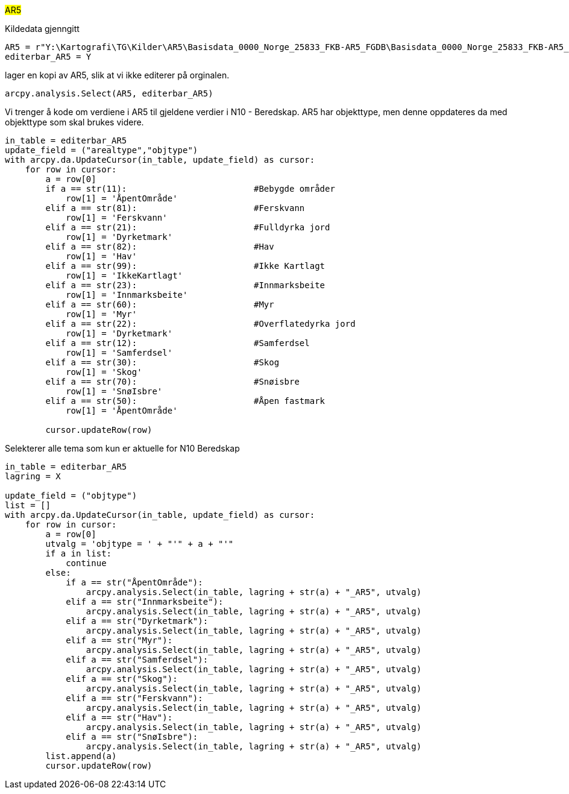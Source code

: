 // Arealdekkeflate kode

#AR5#

[.red]#Kildedata gjenngitt#
----
AR5 = r"Y:\Kartografi\TG\Kilder\AR5\Basisdata_0000_Norge_25833_FKB-AR5_FGDB\Basisdata_0000_Norge_25833_FKB-AR5_FGDB.gdb\fkb_ar5_omrade"
editerbar_AR5 = Y
----
[.red]#lager en kopi av AR5, slik at vi ikke editerer på orginalen.#
----
arcpy.analysis.Select(AR5, editerbar_AR5)
----
[.red]#Vi trenger å kode om verdiene i AR5 til gjeldene verdier i N10 - Beredskap. AR5 har objekttype, men denne oppdateres da med objekttype som skal brukes videre.#
----
in_table = editerbar_AR5
update_field = ("arealtype","objtype")
with arcpy.da.UpdateCursor(in_table, update_field) as cursor:
    for row in cursor:
        a = row[0]
        if a == str(11):                         #Bebygde områder
            row[1] = 'ÅpentOmråde'
        elif a == str(81):                       #Ferskvann
            row[1] = 'Ferskvann'             
        elif a == str(21):                       #Fulldyrka jord
            row[1] = 'Dyrketmark'
        elif a == str(82):                       #Hav
            row[1] = 'Hav'
        elif a == str(99):                       #Ikke Kartlagt
            row[1] = 'IkkeKartlagt'
        elif a == str(23):                       #Innmarksbeite
            row[1] = 'Innmarksbeite'
        elif a == str(60):                       #Myr
            row[1] = 'Myr'
        elif a == str(22):                       #Overflatedyrka jord
            row[1] = 'Dyrketmark'
        elif a == str(12):                       #Samferdsel
            row[1] = 'Samferdsel'
        elif a == str(30):                       #Skog
            row[1] = 'Skog'       
        elif a == str(70):                       #Snøisbre
            row[1] = 'SnøIsbre'
        elif a == str(50):                       #Åpen fastmark
            row[1] = 'ÅpentOmråde'

        cursor.updateRow(row)
        
----
[.red]#Selekterer alle tema som kun er aktuelle for N10 Beredskap#
----
in_table = editerbar_AR5
lagring = X

update_field = ("objtype")
list = []
with arcpy.da.UpdateCursor(in_table, update_field) as cursor:
    for row in cursor:
        a = row[0]
        utvalg = 'objtype = ' + "'" + a + "'"
        if a in list:
            continue
        else:
            if a == str("ÅpentOmråde"):
                arcpy.analysis.Select(in_table, lagring + str(a) + "_AR5", utvalg)
            elif a == str("Innmarksbeite"):
                arcpy.analysis.Select(in_table, lagring + str(a) + "_AR5", utvalg)
            elif a == str("Dyrketmark"):
                arcpy.analysis.Select(in_table, lagring + str(a) + "_AR5", utvalg)
            elif a == str("Myr"):
                arcpy.analysis.Select(in_table, lagring + str(a) + "_AR5", utvalg)
            elif a == str("Samferdsel"):
                arcpy.analysis.Select(in_table, lagring + str(a) + "_AR5", utvalg)
            elif a == str("Skog"):
                arcpy.analysis.Select(in_table, lagring + str(a) + "_AR5", utvalg)
            elif a == str("Ferskvann"):
                arcpy.analysis.Select(in_table, lagring + str(a) + "_AR5", utvalg)
            elif a == str("Hav"):
                arcpy.analysis.Select(in_table, lagring + str(a) + "_AR5", utvalg)
            elif a == str("SnøIsbre"):
                arcpy.analysis.Select(in_table, lagring + str(a) + "_AR5", utvalg)
        list.append(a)
        cursor.updateRow(row)
----